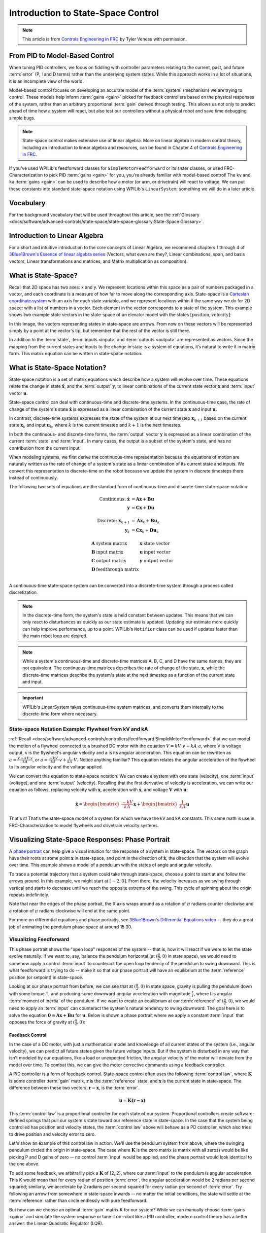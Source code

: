 Introduction to State-Space Control
===================================

.. note:: This article is from `Controls Engineering in FRC <https://file.tavsys.net/control/controls-engineering-in-frc.pdf>`__ by Tyler Veness with permission.

From PID to Model-Based Control
-------------------------------

When tuning PID controllers, we focus on fiddling with controller parameters relating to the current, past, and future :term:`error` (P, I and D terms) rather than the underlying system states. While this approach works in a lot of situations, it is an incomplete view of the world.

Model-based control focuses on developing an accurate model of the :term:`system` (mechanism) we are trying to control. These models help inform :term:`gains <gain>` picked for feedback controllers based on the physical responses of the system, rather than an arbitrary proportional :term:`gain` derived through testing. This allows us not only to predict ahead of time how a system will react, but also test our controllers without a physical robot and save time debugging simple bugs.

.. note:: State-space control makes extensive use of linear algebra. More on linear algebra in modern control theory, including an introduction to linear algebra and resources, can be found in Chapter 4 of `Controls Engineering in FRC <https://file.tavsys.net/control/controls-engineering-in-frc.pdf>`__.

If you've used WPILib's feedforward classes for ``SimpleMotorFeedforward`` or its sister classes, or used FRC-Characterization to pick PID :term:`gains <gain>` for you, you're already familiar with model-based control! The ``kv`` and ``ka`` :term:`gains <gain>` can be used to describe how a motor (or arm, or drivetrain) will react to voltage. We can put these constants into standard state-space notation using WPILib's ``LinearSystem``, something we will do in a later article.

Vocabulary
----------

For the background vocabulary that will be used throughout this article, see the :ref:`Glossary <docs/software/advanced-controls/state-space/state-space-glossary:State-Space Glossary>`.

Introduction to Linear Algebra
------------------------------

For a short and intuitive introduction to the core concepts of Linear Algebra, we recommend chapters 1 through 4 of `3Blue1Brown's Essence of linear algebra series <https://www.youtube.com/watch?v=fNk_zzaMoSs&list=PLZHQObOWTQDPD3MizzM2xVFitgF8hE_ab>`__ (Vectors, what even are they?, Linear combinations, span, and basis vectors, Linear transformations and matrices, and Matrix multiplication as composition).

What is State-Space?
--------------------

Recall that 2D space has two axes: x and y. We represent locations within this space as a pair of numbers packaged in a vector, and each coordinate is a measure of how far to move along the corresponding axis. State-space is a `Cartesian coordinate system <https://en.wikipedia.org/wiki/Cartesian_coordinate_system>`__ with an axis for each state variable, and we represent locations within it the same way we do for 2D space: with a list of numbers in a vector. Each element in the vector corresponds to a state of the system. This example shows two example state vectors in the state-space of an elevator model with the states :math:`[\text{position}, \text{velocity}]`:

.. image:: images/state-space-graph.png

In this image, the vectors representing states in state-space are arrows. From now on these vectors will be represented simply by a point at the vector's tip, but remember that the rest of the vector is still there.

In addition to the :term:`state`, :term:`inputs <input>` and :term:`outputs <output>` are represented as vectors. Since the mapping from the current states and inputs to the change in state is a system of equations, it’s natural to write it in matrix form. This matrix equation can be written in state-space notation.

What is State-Space Notation?
-----------------------------

State-space notation is a set of matrix equations which describe how a system will evolve over time. These equations relate the change in state :math:`\dot{\mathbf{x}}`, and the :term:`output` :math:`\mathbf{y}`, to linear combinations of the current state vector :math:`\mathbf{x}` and :term:`input` vector :math:`\mathbf{u}`.

State-space control can deal with continuous-time and discrete-time systems. In the continuous-time case, the rate of change of the system's state :math:`\mathbf{\dot{x}}` is expressed as a linear combination of the current state :math:`\mathbf{x}` and input :math:`\mathbf{u}`.

In contrast, discrete-time systems expresses the state of the system at our next timestep :math:`\mathbf{x}_{k+1}` based on the current state :math:`\mathbf{x}_k` and input :math:`\mathbf{u}_k`, where :math:`k` is the current timestep and :math:`k+1` is the next timestep.

In both the continuous- and discrete-time forms, the :term:`output` vector :math:`\mathbf{y}` is expressed as a linear combination of the current :term:`state` and :term:`input`. In many cases, the output is a subset of the system's state, and has no contribution from the current input.

When modeling systems, we first derive the continuous-time representation because the equations of motion are naturally written as the rate of change of a system's state as a linear combination of its current state and inputs. We convert this representation to discrete-time on the robot because we update the system in discrete timesteps there instead of continuously.

The following two sets of equations are the standard form of continuous-time and discrete-time state-space notation:

.. math::
    \text{Continuous: }
    \dot{\mathbf{x}} &= \mathbf{A}\mathbf{x} + \mathbf{B}\mathbf{u} \\
    \mathbf{y} &= \mathbf{C}\mathbf{x} + \mathbf{D}\mathbf{u} \\
    \nonumber \\
    \text{Discrete: }
    \mathbf{x}_{k+1} &= \mathbf{A}\mathbf{x}_k + \mathbf{B}\mathbf{u}_k \\
    \mathbf{y}_k &= \mathbf{C}\mathbf{x}_k + \mathbf{D}\mathbf{u}_k

.. math::
    \begin{array}{llll}
      \mathbf{A} & \text{system matrix}      & \mathbf{x} & \text{state vector} \\
      \mathbf{B} & \text{input matrix}       & \mathbf{u} & \text{input vector} \\
      \mathbf{C} & \text{output matrix}      & \mathbf{y} & \text{output vector} \\
      \mathbf{D} & \text{feedthrough matrix} &  &  \\
    \end{array}

A continuous-time state-space system can be converted into a discrete-time system through a process called discretization.

.. note:: In the discrete-time form, the system's state is held constant between updates. This means that we can only react to disturbances as quickly as our state estimate is updated. Updating our estimate more quickly can help improve performance, up to a point. WPILib's ``Notifier`` class can be used if updates faster than the main robot loop are desired.

.. note:: While a system's continuous-time and discrete-time matrices A, B, C, and D have the same names, they are not equivalent. The continuous-time matrices describes the rate of change of the state, :math:`\mathbf{x}`, while the discrete-time matrices describe the system's state at the next timestep as a function of the current state and input.

.. important:: WPILib's LinearSystem takes continuous-time system matrices, and converts them internally to the discrete-time form where necessary.

State-space Notation Example: Flywheel from kV and kA
^^^^^^^^^^^^^^^^^^^^^^^^^^^^^^^^^^^^^^^^^^^^^^^^^^^^^

:ref:`Recall <docs/software/advanced-controls/controllers/feedforward:SimpleMotorFeedforward>` that we can model the motion of a flywheel connected to a brushed DC motor with the equation :math:`V = kV \cdot v + kA \cdot a`, where V is voltage output, v is the flywheel's angular velocity and a is its angular acceleration. This equation can be rewritten as :math:`a = \frac{V - kV \cdot v}{kA}`, or :math:`a = \frac{-kV}{kA} \cdot v + \frac{1}{kA} \cdot V`. Notice anything familiar? This equation relates the angular acceleration of the flywheel to its angular velocity and the voltage applied.

We can convert this equation to state-space notation. We can create a system with one state (velocity), one :term:`input` (voltage), and one :term:`output` (velocity). Recalling that the first derivative of velocity is acceleration, we can write our equation as follows, replacing velocity with :math:`\mathbf{x}`, acceleration with :math:`\mathbf{\dot{x}}`, and voltage :math:`\mathbf{V}` with :math:`\mathbf{u}`:

.. math::
    \mathbf{\dot{x}} = \begin{bmatrix}\frac{-kV}{kA}\end{bmatrix} \mathbf{x} + \begin{bmatrix}\frac{1}{kA}\end{bmatrix} \mathbf{u}

That's it! That's the state-space model of a system for which we have the kV and kA constants. This same math is use in FRC-Characterization to model flywheels and drivetrain velocity systems.

Visualizing State-Space Responses: Phase Portrait
-------------------------------------------------

A `phase portrait <https://en.wikipedia.org/wiki/Phase_portrait>`__ can help give a visual intuition for the response of a system in state-space. The vectors on the graph have their roots at some point :math:`\mathbf{x}` in state-space, and point in the direction of :math:`\mathbf{\dot{x}}`, the direction that the system will evolve over time. This example shows a model of a pendulum with the states of angle and angular velocity.

To trace a potential trajectory that a system could take through state-space, choose a point to start at and follow the arrows around. In this example, we might start at :math:`[-2, 0]`. From there, the velocity increases as we swing through vertical and starts to decrease until we reach the opposite extreme of the swing. This cycle of spinning about the origin repeats indefinitely.

.. image:: images/pendulum-markedup.jpg

Note that near the edges of the phase portrait, the X axis wraps around as a rotation of :math:`\pi` radians counter clockwise and a rotation of :math:`\pi` radians clockwise will end at the same point.

For more on differential equations and phase portraits, see `3Blue1Brown's Differential Equations video <https://www.youtube.com/watch?v=p_di4Zn4wz4>`__ -- they do a great job of animating the pendulum phase space at around 15:30.

Visualizing Feedforward
^^^^^^^^^^^^^^^^^^^^^^^

This phase portrait shows the "open loop" responses of the system -- that is, how it will react if we were to let the state evolve naturally. If we want to, say, balance the pendulum horizontal (at :math:`(\frac{\pi}{2}, 0)` in state space), we would need to somehow apply a control :term:`input` to counteract the open loop tendency of the pendulum to swing downward. This is what feedforward is trying to do -- make it so that our phase portrait will have an equilibrium at the :term:`reference` position (or setpoint) in state-space.

Looking at our phase portrait from before, we can see that at :math:`(\frac{\pi}{2}, 0)` in state space, gravity is pulling the pendulum down with some torque T, and producing some downward angular acceleration with magnitude :math:`\frac{\tau}{I}`, where I is angular :term:`moment of inertia` of the pendulum. If we want to create an equilibrium at our :term:`reference` of :math:`(\frac{\pi}{2}, 0)`, we would need to apply an :term:`input` can counteract the system's natural tendency to swing downward. The goal here is to solve the equation :math:`\mathbf{0 = Ax + Bu}` for :math:`\mathbf{u}`. Below is shown a phase portrait where we apply a constant :term:`input` that opposes the force of gravity at :math:`(\frac{\pi}{2}, 0)`:

.. image:: images/pendulum-balance.png

Feedback Control
~~~~~~~~~~~~~~~~

In the case of a DC motor, with just a mathematical model and knowledge of all current states of the system (i.e., angular velocity), we can predict all future states given the future voltage inputs. But if the system is disturbed in any way that isn’t modeled by our equations, like a load or unexpected friction, the angular velocity of the motor will deviate from the model over time. To combat this, we can give the motor corrective commands using a feedback controller.

A PID controller is a form of feedback control. State-space control often uses the following :term:`control law`, where :math:`\mathbf{K}` is some controller :term:`gain` matrix, :math:`\mathbf{r}` is the :term:`reference` state, and :math:`\mathbf{x}` is the current state in state-space. The difference between these two vectors, :math:`\mathbf{r-x}`, is the :term:`error`.

.. math::
     \mathbf{u} = \mathbf{K(r - x)}

This :term:`control law` is a proportional controller for each state of our system. Proportional controllers create software-defined springs that pull our system's state toward our reference state in state-space. In the case that the system being controlled has position and velocity states, the :term:`control law` above will behave as a PD controller, which also tries to drive position and velocity error to zero.

Let's show an example of this control law in action. We'll use the pendulum system from above, where the swinging pendulum circled the origin in state-space. The case where :math:`\mathbf{K}` is the zero matrix (a matrix with all zeros) would be like picking P and D gains of zero -- no control :term:`input` would be applied, and the phase portrait would look identical to the one above.

To add some feedback, we arbitrarily pick a :math:`\mathbf{K}` of [2, 2], where our :term:`input` to the pendulum is angular acceleration. This K would mean that for every radian of position :term:`error`, the angular acceleration would be 2 radians per second squared; similarly, we accelerate by 2 radians per second squared for every radian per second of :term:`error`. Try following an arrow from somewhere in state-space inwards -- no matter the initial conditions, the state will settle at the :term:`reference` rather than circle endlessly with pure feedforward.

.. image:: images/pendulum-closed-loop.png

But how can we choose an optimal :term:`gain` matrix K for our system? While we can manually choose :term:`gains <gain>` and simulate the system response or tune it on-robot like a PID controller, modern control theory has a better answer: the Linear-Quadratic Regulator (LQR).

The Linear-Quadratic Regulator
~~~~~~~~~~~~~~~~~~~~~~~~~~~~~~

Because model-based control means that we can predict the future states of a system given an initial condition and future control inputs, we can pick a mathematically optimal :term:`gain` matrix :math:`\mathbf{K}`. To do this, we first have to define what a "good" or "bad" :math:`\mathbf{K}` would look like. We do this by summing the square of error and control input over time, which gives us a number representing how "bad" our control law will be. If we minimize this sum, we will have arrived at the optimal control law.

LQR: Definition
~~~~~~~~~~~~~~~

Linear-Quadratic Regulators work by finding a :term:`control law` that minimizes the following cost function, which weights the sum of :term:`error` and :term:`control effort` over time, subject to the linear :term:`system` dynamics :math:`\mathbf{\dot{x} = Ax + Bu}`.

.. math::
    J = \int\limits_0^\infty \left(\mathbf{x}^T\mathbf{Q}\mathbf{x} + \mathbf{u}^T\mathbf{R}\mathbf{u}\right) dt

The :term:`control law` that minimizes :math:`\mathbf{J}` can be written as :math:`\mathbf{u = K(r - x)}`, where :math:`r-x` is the :term:`error`.

.. note:: LQR design's :math:`\mathbf{Q}` and :math:`\mathbf{R}` matrices don't need discretization, but the :math:`\mathbf{K}` calculated for continuous-time and discrete time :term:`systems <system>` will be different.

LQR: tuning
~~~~~~~~~~~

Like PID controllers can be tuned by adjusting their gains, we also want to change how our control law balances our error and input. For example, a spaceship might want to minimize the fuel it expends to reach a given reference, while a high-speed robotic arm might need to react quickly to disturbances.

We can weight error and control effort in our LQR with :math:`\mathbf{Q}` and :math:`\mathbf{R}` matrices. In our cost function (which describes how "bad" our control law will perform), :math:`\mathbf{Q}` and :math:`\mathbf{R}` weight our error and control input relative to each other. In the spaceship example from above, we might use a :math:`\mathbf{Q}` with relatively small numbers to show that we don't want to highly penalize error, while our :math:`\mathbf{R}` might be large to show that expending fuel is undesirable.

With WPILib, the LQR class takes a vector of desired maximum state excursions and control efforts and converts them internally to full Q and R matrices with Bryson's rule. We often use lowercase :math:`\mathbf{q}` and :math:`\mathbf{r}` to refer to these vectors, and :math:`\mathbf{Q}` and :math:`\mathbf{R}` to refer to the matrices.

Increasing the :math:`\mathbf{q}` elements would make the LQR less heavily weight large errors, and the resulting :term:`control law` will behave more conservatively. This has a similar effect to penalizing :term:`control effort` more heavily by decreasing :math:`\mathbf{q}`\'s elements.

Similarly, decreasing the :math:`\mathbf{q}` elements would make the LQR penalize large errors more heavily, and the resulting :term:`control law` will behave more aggressively. This has a similar effect to penalizing :term:`control effort` less heavily by increasing :math:`\mathbf{q}` elements.

For example, we might use the following Q and R for an elevator system with position and velocity states.

.. tabs::

   .. group-tab:: Java

      .. code-block:: Java

         LinearSystem<N2, N1, N1> elevatorSystem = <our elevator>;
         LinearQuadtraticRegulator<N2, N1, N1> controller = new LinearQuadraticRegulator(system,
             // q's elements
             VecBuilder.fill(0.1, 0.5)
             // r's elements
             VecBuilder.fill(12.0),
             // our dt
             0.020);

   .. group-tab:: C++

      .. code-block:: C++

          LinearSystem<2, 1, 1> elevatorSystem = <our elevator>;
          LinearQuadraticRegulator<2, 1> controller{
              elevatorSystem,
              // q's elements
              {0.02, 0.4},
              // r's elements
              {12.0},
              // our dt
              0.00505_s};

LQR: example application
^^^^^^^^^^^^^^^^^^^^^^^^

Let's apply a Linear-Quadratic Regulator to a real-world example. Say we have a flywheel velocity system determined through system identification to have :math:`kV = 1 \frac{\text{volts}}{\text{radian per second}}` and :math:`kA = 1.5 \frac{\text{volts}}{\text{radian per second squared}}`. Using the flywheel example above, we have the following linear :term:`system`:

.. math::
    \mathbf{\dot{x}} = \begin{bmatrix}\frac{-kV}{kA}\end{bmatrix} v + \begin{bmatrix}\frac{1}{kA}\end{bmatrix} V

We arbitrarily choose a desired state excursion (maximum error) of :math:`q = [0.1\ \text{rad/sec}]`, and an :math:`\mathbf{r}` of :math:`[12\ \text{volts}]`. After discretization with a timestep of 20ms, we find a :term:`gain` of :math:`\mathbf{K} = ~81`. This K :term:`gain` acts as the proportional component of a PID loop on flywheel's velocity.

Let's adjust :math:`\mathbf{q}` and :math:`\mathbf{r}`. We know that increasing the q elements or decreasing the :math:`\mathbf{r}` elements we use to create :math:`\mathbf{Q}` and :math:`\mathbf{R}` would make our controller more heavily penalize :term:`control effort`, analogous to trying to driving a car more conservatively to improve fuel economy. In fact, if we increase our :term:`error` tolerance q from 0.1 to 1.0, our :term:`gain` matrix :math:`\mathbf{K}` drops from ~81 to ~11. Similarly, decreasing our maximum voltage :math:`r` to 1.2 from 12.0 produces the same resultant :math:`\mathbf{K}`.

The following graph shows the flywheel's angular velocity and applied voltage over time with two different :term:`gain`\s. We can see how a higher :term:`gain` will make the system reach the reference more quickly (at t = 0.8 seconds), while keeping our motor saturated at 12V for longer. This is exactly the same as increasing the P gain of a PID controller by a factor of ~8x.

.. image:: images/flywheel-lqr-ex.jpg

LQR and Measurement Latency Compensation
^^^^^^^^^^^^^^^^^^^^^^^^^^^^^^^^^^^^^^^^

Oftentimes, our sensors have a delay associated with their measurements. For example the SPARK MAX motor controller over CAN can have up to 30ms of delay associated with velocity measurements.

This lag means that our feedback controller will be generating voltage commands based on state estimates from the past. This often has the effect of introducing instability and oscillations into our system, as shown in the graph below.

However, we can model our controller to control where the system's :term:`state` is delayed into the future. This will reduce the LQR's :term:`gain` matrix :math:`\mathbf{K}`, trading off controller performance for stability. The below formula, which adjusts the :term:`gain` matrix to account for delay, is also used in frc-characterization.

.. math::
    \mathbf{K_{compensated}} = \mathbf{K} \cdot \left(\mathbf{A} - \mathbf{BK}\right)^{\text{delay} / dt}

Multiplying :math:`\mathbf{K}` by :math:`\mathbf{A} - \mathbf{BK}` essentially advances the gains by one timestep. In this case, we multiply by :math:`\left(\mathbf{A} - \mathbf{BK}\right)^{\text{delay} / dt}` to advance the gains by measurement's delay.

.. image:: images/latency-comp-lqr.jpg

.. note:: This can have the effect of reducing :math:`\mathbf{K}` to zero, effectively disabling feedback control.

.. note:: The SPARK Max motor controller uses a 40-tap FIR filter with a delay of 19.5ms, and status frames are by default sent every 20ms.

Linearization
-------------

Linearization is a tool used to approximate nonlinear functions and state-space systems using linear ones. In two-dimensional space, linear functions are straight lines while nonlinear functions curve. A common example of a nonlinear function and its corresponding linear approximation is :math:`y=\sin{x}`. This function can be approximated by :math:`y=x` near zero. This approximation is accurate while near :math:`x=0`, but looses accuracy as we stray further from the linearization point. For example, the approximation :math:`\sin{x} \approx x` is accurate to within 0.02 within 0.5 radians of :math:`y = 0`, but quickly loses accuracy past that. In the following picture, we see :math:`y =\sin{x}`, :math:`y=x` and the difference between the approximation and the true value of :math:`\sin{x}` at :math:`x`.

.. image:: images/linear-sin-x.jpg

We can also linearize state-space systems with nonlinear :term:`dynamics`. We do this by picking a point :math:`\mathbf{x}` in state-space and using this as the input to our nonlinear functions. Like in the above example, this works well for states near the point about which the system was linearized, but can quickly diverge further from that state.
